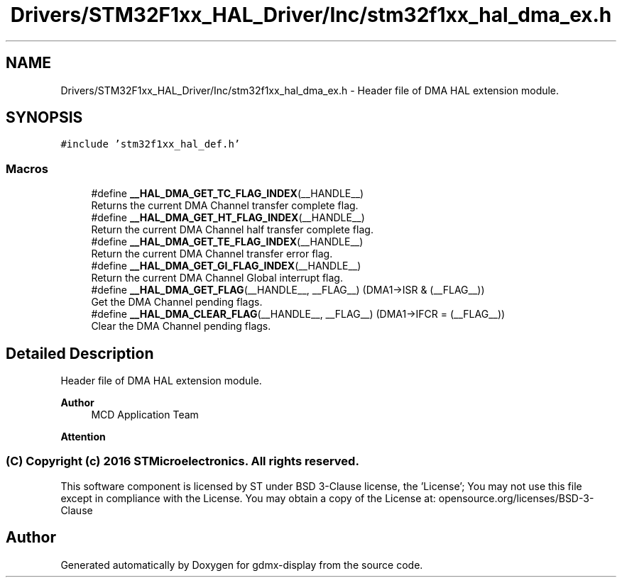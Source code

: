 .TH "Drivers/STM32F1xx_HAL_Driver/Inc/stm32f1xx_hal_dma_ex.h" 3 "Mon May 24 2021" "gdmx-display" \" -*- nroff -*-
.ad l
.nh
.SH NAME
Drivers/STM32F1xx_HAL_Driver/Inc/stm32f1xx_hal_dma_ex.h \- Header file of DMA HAL extension module\&.  

.SH SYNOPSIS
.br
.PP
\fC#include 'stm32f1xx_hal_def\&.h'\fP
.br

.SS "Macros"

.in +1c
.ti -1c
.RI "#define \fB__HAL_DMA_GET_TC_FLAG_INDEX\fP(__HANDLE__)"
.br
.RI "Returns the current DMA Channel transfer complete flag\&. "
.ti -1c
.RI "#define \fB__HAL_DMA_GET_HT_FLAG_INDEX\fP(__HANDLE__)"
.br
.RI "Return the current DMA Channel half transfer complete flag\&. "
.ti -1c
.RI "#define \fB__HAL_DMA_GET_TE_FLAG_INDEX\fP(__HANDLE__)"
.br
.RI "Return the current DMA Channel transfer error flag\&. "
.ti -1c
.RI "#define \fB__HAL_DMA_GET_GI_FLAG_INDEX\fP(__HANDLE__)"
.br
.RI "Return the current DMA Channel Global interrupt flag\&. "
.ti -1c
.RI "#define \fB__HAL_DMA_GET_FLAG\fP(__HANDLE__,  __FLAG__)   (DMA1\->ISR & (__FLAG__))"
.br
.RI "Get the DMA Channel pending flags\&. "
.ti -1c
.RI "#define \fB__HAL_DMA_CLEAR_FLAG\fP(__HANDLE__,  __FLAG__)   (DMA1\->IFCR = (__FLAG__))"
.br
.RI "Clear the DMA Channel pending flags\&. "
.in -1c
.SH "Detailed Description"
.PP 
Header file of DMA HAL extension module\&. 


.PP
\fBAuthor\fP
.RS 4
MCD Application Team
.RE
.PP
\fBAttention\fP
.RS 4
.RE
.PP
.SS "(C) Copyright (c) 2016 STMicroelectronics\&. All rights reserved\&."
.PP
This software component is licensed by ST under BSD 3-Clause license, the 'License'; You may not use this file except in compliance with the License\&. You may obtain a copy of the License at: opensource\&.org/licenses/BSD-3-Clause 
.SH "Author"
.PP 
Generated automatically by Doxygen for gdmx-display from the source code\&.
